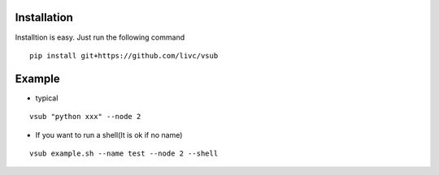 >>>>>>>>>>>>
Installation
>>>>>>>>>>>>
Installtion is easy. Just run the following command
::

    pip install git+https://github.com/livc/vsub


>>>>>>>
Example
>>>>>>>
* typical

::

    vsub "python xxx" --node 2

*   If you want to run a shell(It is ok if no name)

::

    vsub example.sh --name test --node 2 --shell


